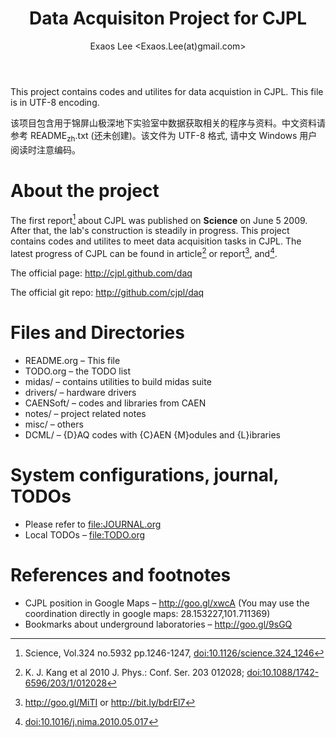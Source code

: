 #+ -*- mode: org; coding: utf-8;
#+TITLE: Data Acquisiton Project for CJPL
#+AUTHOR: Exaos Lee <Exaos.Lee(at)gmail.com>
#+FILETAGS: :4job:CJPL:DAQ:
#+TAGS: NTOF THU NKU TEXONO
#+TAGS: code c cpp python shell gui
#+TAGS: root vme camac hv det
#+OPTIONS: toc:2
This project contains codes and utilites for data acquistion in CJPL. This file
is in UTF-8 encoding.

该项目包含用于锦屏山极深地下实验室中数据获取相关的程序与资料。中文资料请参考
README_zh.txt (还未创建)。该文件为 UTF-8 格式, 请中文 Windows 用户阅读时注意编码。

* About the project

  The first report[fn:1] about CJPL was published on *Science* on June
  5 2009. After that, the lab's construction is steadily in progress. This
  project contains codes and utilites to meet data acquisition tasks in
  CJPL. The latest progress of CJPL can be found in article[fn:4] or
  report[fn:2], and[fn:3].

  The official page: http://cjpl.github.com/daq

  The official git repo: http://github.com/cjpl/daq

* Files and Directories

  + README.org -- This file
  + TODO.org   -- the TODO list
  + midas/     -- contains utilities to build midas suite
  + drivers/   -- hardware drivers
  + CAENSoft/  -- codes and libraries from CAEN
  + notes/     -- project related notes
  + misc/      -- others
  + DCML/      -- {D}AQ codes with {C}AEN {M}odules and {L}ibraries

* System configurations, journal, TODOs
  + Please refer to file:JOURNAL.org
  + Local TODOs -- file:TODO.org

* References and footnotes

  + CJPL position in Google Maps -- http://goo.gl/xwcA (You may use the
    coordination directly in google maps: 28.153227,101.711369)
  + Bookmarks about underground laboratories -- http://goo.gl/9sGQ

[fn:1] Science, Vol.324 no.5932 pp.1246-1247, doi:10.1126/science.324_1246

[fn:2] http://goo.gl/MiTI or http://bit.ly/bdrEl7

[fn:3] doi:10.1016/j.nima.2010.05.017

[fn:4] K. J. Kang et al 2010 J. Phys.: Conf. Ser. 203 012028;
doi:10.1088/1742-6596/203/1/012028

